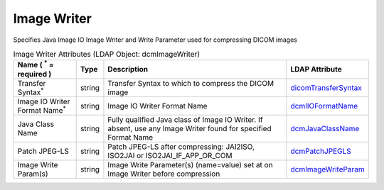 Image Writer
============
Specifies Java Image IO Image Writer and Write Parameter used for compressing DICOM images

.. tabularcolumns:: |p{4cm}|l|p{8cm}|l|
.. csv-table:: Image Writer Attributes (LDAP Object: dcmImageWriter)
    :header: Name ( :sup:`*` = required ), Type, Description, LDAP Attribute
    :widths: 20, 7, 60, 13

    "Transfer Syntax\ :sup:`*` ",string,"Transfer Syntax to which to compress the DICOM image","
    .. _dicomTransferSyntax:

    dicomTransferSyntax_"
    "Image IO Writer Format Name\ :sup:`*` ",string,"Image IO Writer Format Name","
    .. _dcmIIOFormatName:

    dcmIIOFormatName_"
    "Java Class Name",string,"Fully qualified Java class of Image IO Writer. If absent, use any Image Writer found for specified Format Name","
    .. _dcmJavaClassName:

    dcmJavaClassName_"
    "Patch JPEG-LS",string,"Patch JPEG-LS after compressing: JAI2ISO, ISO2JAI or ISO2JAI_IF_APP_OR_COM","
    .. _dcmPatchJPEGLS:

    dcmPatchJPEGLS_"
    "Image Write Param(s)",string,"Image Write Parameter(s) (name=value) set at on Image Writer before compression","
    .. _dcmImageWriteParam:

    dcmImageWriteParam_"
